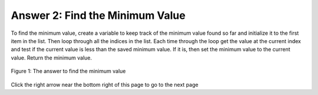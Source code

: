 ..  Copyright (C)  Mark Guzdial, Barbara Ericson, Briana Morrison
    Permission is granted to copy, distribute and/or modify this document
    under the terms of the GNU Free Documentation License, Version 1.3 or
    any later version published by the Free Software Foundation; with
    Invariant Sections being Forward, Prefaces, and Contributor List,
    no Front-Cover Texts, and no Back-Cover Texts.  A copy of the license
    is included in the section entitled "GNU Free Documentation License".

.. setup for automatic question numbering.

.. 	qnum::
	:start: 1
	:prefix: 4-2-a-
	
.. |right| image:: Figures/rightArrow.png
    :height: 24px
    :align: top
    :alt: right arrow for next page
	

Answer 2: Find the Minimum Value
---------------------------------

To find the minimum value, create a variable to keep track of the minimum value found so far and initialize it to the first item in the list.  Then loop through all the indices in the list.  Each time through the loop get the value at the current index and test if the current value is less than the saved minimum value.  If it is, then set the minimum value to the current value.  Return the minimum value.

.. figure:: Figures/AnsParsons2.png
    :width: 600px
    :align: center
    :figclass: align-center

    Figure 1: The answer to find the minimum value
  
Click the right arrow |right| near the bottom right of this page to go to the next page       